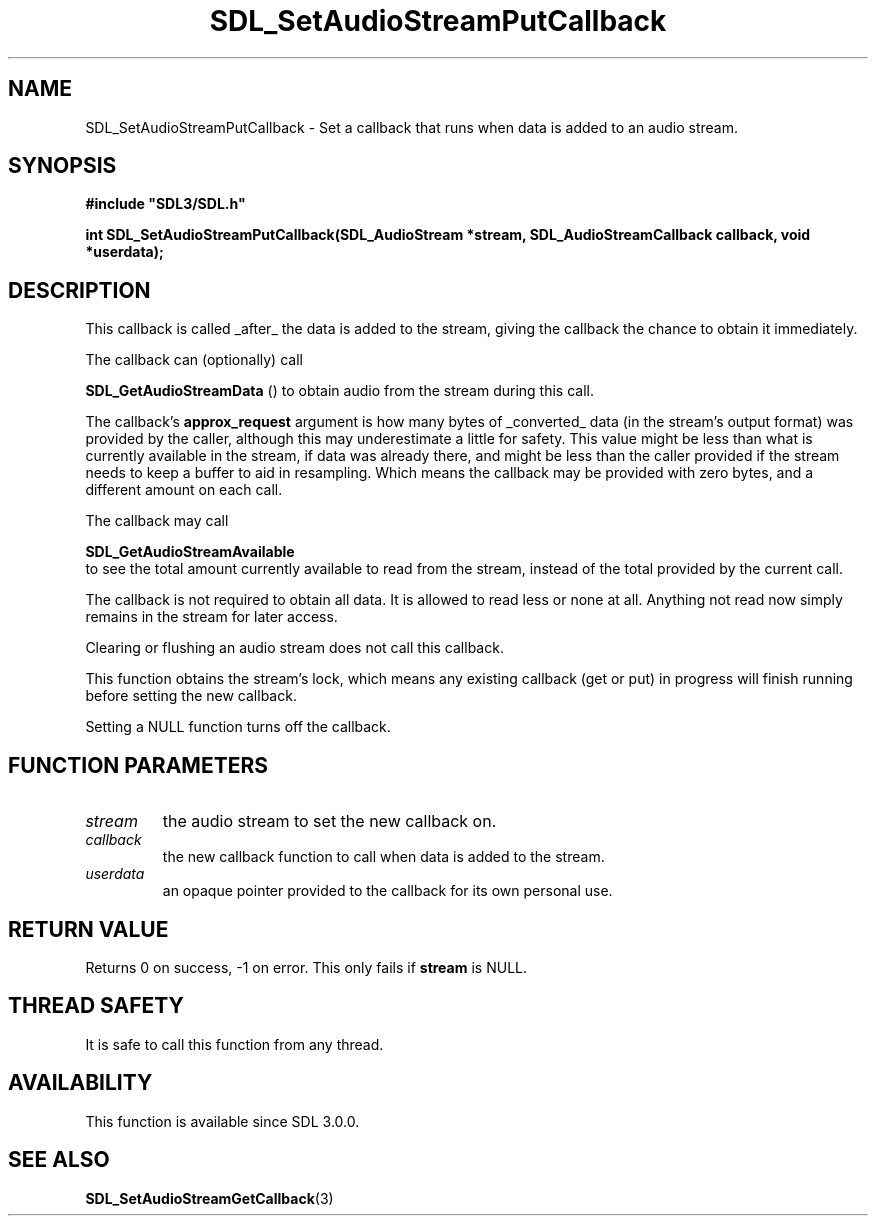 .\" This manpage content is licensed under Creative Commons
.\"  Attribution 4.0 International (CC BY 4.0)
.\"   https://creativecommons.org/licenses/by/4.0/
.\" This manpage was generated from SDL's wiki page for SDL_SetAudioStreamPutCallback:
.\"   https://wiki.libsdl.org/SDL_SetAudioStreamPutCallback
.\" Generated with SDL/build-scripts/wikiheaders.pl
.\"  revision SDL-prerelease-3.0.0-2578-g2a9480c81
.\" Please report issues in this manpage's content at:
.\"   https://github.com/libsdl-org/sdlwiki/issues/new
.\" Please report issues in the generation of this manpage from the wiki at:
.\"   https://github.com/libsdl-org/SDL/issues/new?title=Misgenerated%20manpage%20for%20SDL_SetAudioStreamPutCallback
.\" SDL can be found at https://libsdl.org/
.de URL
\$2 \(laURL: \$1 \(ra\$3
..
.if \n[.g] .mso www.tmac
.TH SDL_SetAudioStreamPutCallback 3 "SDL 3.0.0" "SDL" "SDL3 FUNCTIONS"
.SH NAME
SDL_SetAudioStreamPutCallback \- Set a callback that runs when data is added to an audio stream\[char46]
.SH SYNOPSIS
.nf
.B #include \(dqSDL3/SDL.h\(dq
.PP
.BI "int SDL_SetAudioStreamPutCallback(SDL_AudioStream *stream, SDL_AudioStreamCallback callback, void *userdata);
.fi
.SH DESCRIPTION
This callback is called _after_ the data is added to the stream, giving the
callback the chance to obtain it immediately\[char46]

The callback can (optionally) call

.BR SDL_GetAudioStreamData
() to obtain audio from the
stream during this call\[char46]

The callback's
.BR approx_request
argument is how many bytes of _converted_
data (in the stream's output format) was provided by the caller, although
this may underestimate a little for safety\[char46] This value might be less than
what is currently available in the stream, if data was already there, and
might be less than the caller provided if the stream needs to keep a buffer
to aid in resampling\[char46] Which means the callback may be provided with zero
bytes, and a different amount on each call\[char46]

The callback may call

.BR SDL_GetAudioStreamAvailable
 to see the total
amount currently available to read from the stream, instead of the total
provided by the current call\[char46]

The callback is not required to obtain all data\[char46] It is allowed to read less
or none at all\[char46] Anything not read now simply remains in the stream for
later access\[char46]

Clearing or flushing an audio stream does not call this callback\[char46]

This function obtains the stream's lock, which means any existing callback
(get or put) in progress will finish running before setting the new
callback\[char46]

Setting a NULL function turns off the callback\[char46]

.SH FUNCTION PARAMETERS
.TP
.I stream
the audio stream to set the new callback on\[char46]
.TP
.I callback
the new callback function to call when data is added to the stream\[char46]
.TP
.I userdata
an opaque pointer provided to the callback for its own personal use\[char46]
.SH RETURN VALUE
Returns 0 on success, -1 on error\[char46] This only fails if
.BR stream
is NULL\[char46]

.SH THREAD SAFETY
It is safe to call this function from any thread\[char46]

.SH AVAILABILITY
This function is available since SDL 3\[char46]0\[char46]0\[char46]

.SH SEE ALSO
.BR SDL_SetAudioStreamGetCallback (3)
